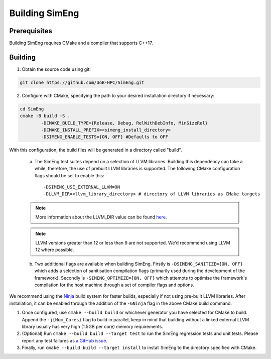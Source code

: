 Building SimEng
===============

Prerequisites
-------------

Building SimEng requires CMake and a compiler that supports C++17.

Building
--------

1. Obtain the source code using git:
   
.. code-block:: text

        git clone https://github.com/UoB-HPC/SimEng.git


2. Configure with CMake, specifying the path to your desired installation directory if necessary::

.. code-block:: text

        cd SimEng
        cmake -B build -S .
                -DCMAKE_BUILD_TYPE={Release, Debug, RelWithDebInfo, MinSizeRel}
                -DCMAKE_INSTALL_PREFIX=<simeng_install_directory>
                -DSIMENG_ENABLE_TESTS={ON, OFF} #Defaults to OFF

With this configuration, the build files will be generated in a directory called "build".

..

        a. The SimEng test suites depend on a selection of LLVM libraries. Building this dependency can take a while, therefore, the use of prebuilt LLVM libraries is supported. The following CMake configuration flags should be set to enable this::
                
                -DSIMENG_USE_EXTERNAL_LLVM=ON
                -DLLVM_DIR=<llvm_library_directory> # directory of LLVM libraries as CMake targets

        .. Note::
                More information about the LLVM_DIR value can be found `here <https://llvm.org/docs/CMake.html#embedding-llvm-in-your-project>`_.

        .. Note::
                LLVM versions greater than 12 or less than 9 are not supported. We'd recommend using LLVM 12 where possible.

        b. Two additional flags are available when building SimEng. Firstly is ``-DSIMENG_SANITIZE={ON, OFF}`` which adds a selection of sanitisation compilation flags (primarily used during the development of the framework). Secondly is ``-SIMENG_OPTIMIZE={ON, OFF}`` which attempts to optimise the framework's compilation for the host machine through a set of compiler flags and options.

We recommend using the `Ninja <https://ninja-build.org/>`_ build system for faster builds, especially if not using pre-built LLVM libraries. After installation, it can be enabled through the addition of the ``-GNinja`` flag in the above CMake build command.

1. Once configured, use ``cmake --build build`` or whichever generator you have selected for CMake to build. Append the ``-j{Num_Cores}`` flag to build in parallel, keep in mind that building without a linked external LLVM library usually has very high (1.5GB per core) memory requirements.

2. (Optional) Run ``cmake --build build --target test`` to run the SimEng regression tests and unit tests. Please report any test failures as `a GitHub issue <https://github.com/UoB-HPC/SimEng/issues>`_.

3. Finally, run ``cmake --build build --target install`` to install SimEng to the directory specified with CMake.

.. Docker
.. ------

.. We have also created a SimEng docker container, offering pre-built images with the SimEng source code and binary. More details on the docker container can be found :doc:`here<docker>`.

